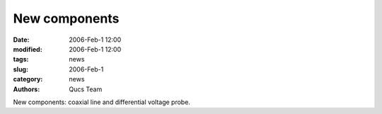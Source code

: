 New components
##############

:date: 2006-Feb-1 12:00
:modified: 2006-Feb-1 12:00
:tags: news
:slug: 2006-Feb-1
:category: news
:authors: Qucs Team

New components: coaxial line and differential voltage probe.
